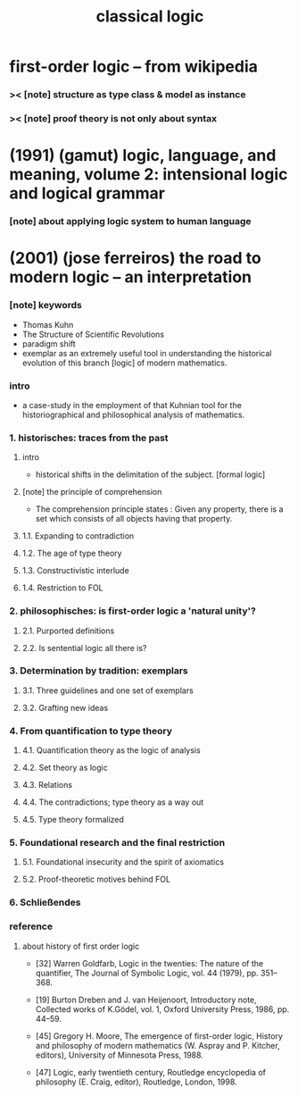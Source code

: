#+title: classical logic

* first-order logic -- from wikipedia

*** >< [note] structure as type class & model as instance

*** >< [note] proof theory is not only about syntax

* (1991) (gamut) logic, language, and meaning, volume 2: intensional logic and logical grammar

*** [note] about applying logic system to human language

* (2001) (jose ferreiros) the road to modern logic -- an interpretation

*** [note] keywords

    - Thomas Kuhn
    - The Structure of Scientific Revolutions
    - paradigm shift
    - exemplar
      as an extremely useful tool
      in understanding the historical evolution
      of this branch [logic] of modern mathematics.

*** intro

    - a case-study in the employment of that Kuhnian tool
      for the historiographical
      and philosophical analysis of mathematics.

*** 1. historisches: traces from the past

***** intro

      - historical shifts in the delimitation of the subject.
        [formal logic]

***** [note] the principle of comprehension

      - The comprehension principle states :
        Given any property,
        there is a set
        which consists of all objects having that property.

***** 1.1. Expanding to contradiction

***** 1.2. The age of type theory

***** 1.3. Constructivistic interlude

***** 1.4. Restriction to FOL

*** 2. philosophisches: is first-order logic a 'natural unity'?

***** 2.1. Purported definitions

***** 2.2. Is sentential logic all there is?

*** 3. Determination by tradition: exemplars

***** 3.1. Three guidelines and one set of exemplars

***** 3.2. Grafting new ideas

*** 4. From quantification to type theory

***** 4.1. Quantification theory as the logic of analysis

***** 4.2. Set theory as logic

***** 4.3. Relations

***** 4.4. The contradictions; type theory as a way out

***** 4.5. Type theory formalized

*** 5. Foundational research and the final restriction

***** 5.1. Foundational insecurity and the spirit of axiomatics

***** 5.2. Proof-theoretic motives behind FOL

*** 6. Schließendes

*** reference

***** about history of first order logic

      - [32]
        Warren Goldfarb, Logic in the twenties:
        The nature of the quantifier,
        The Journal of Symbolic Logic, vol. 44 (1979), pp. 351–368.

      - [19]
        Burton Dreben and J. van Heijenoort,
        Introductory note,
        Collected works of K.Gödel,
        vol. 1, Oxford University Press, 1986, pp. 44–59.

      - [45]
        Gregory H. Moore,
        The emergence of first-order logic,
        History and philosophy of modern mathematics
        (W. Aspray and P. Kitcher, editors),
        University of Minnesota Press, 1988.

      - [47]
        Logic, early twentieth century,
        Routledge encyclopedia of philosophy
        (E. Craig, editor),
        Routledge, London, 1998.
